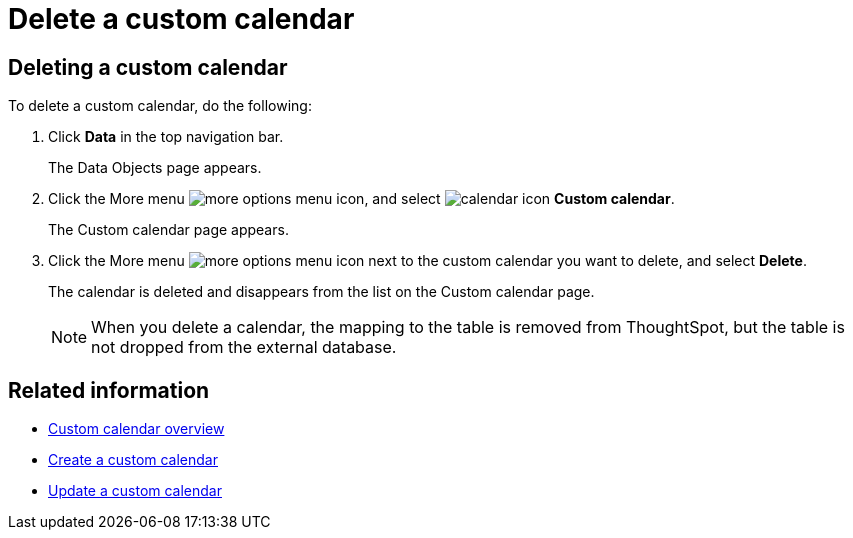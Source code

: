 = Delete a custom calendar
:last_updated: 5/5/2021
:linkattrs:
:experimental:
:page-layout: default-cloud
:page-aliases: /admin/ts-cloud/ts-cloud-embrace-cust-cal-delete.adoc

== Deleting a custom calendar

To delete a custom calendar, do the following:

. Click *Data* in the top navigation bar.
+
The Data Objects page appears.

. Click the More menu image:icon-more-10px.png[more options menu icon], and select image:calendar.png[calendar icon] *Custom calendar*.
+
The Custom calendar page appears.

. Click the More menu image:icon-more-10px.png[more options menu icon] next to the custom calendar you want to delete, and select *Delete*.
+
The calendar is deleted and disappears from the list on the Custom calendar page.
+
NOTE: When you delete a calendar, the mapping to the table is removed from ThoughtSpot, but the table is not dropped from the external database.

== Related information

* xref:connections-cust-cal.adoc[Custom calendar overview] +
* xref:connections-cust-cal-create.adoc[Create a custom calendar] +
* xref:connections-cust-cal-update.adoc[Update a custom calendar]
